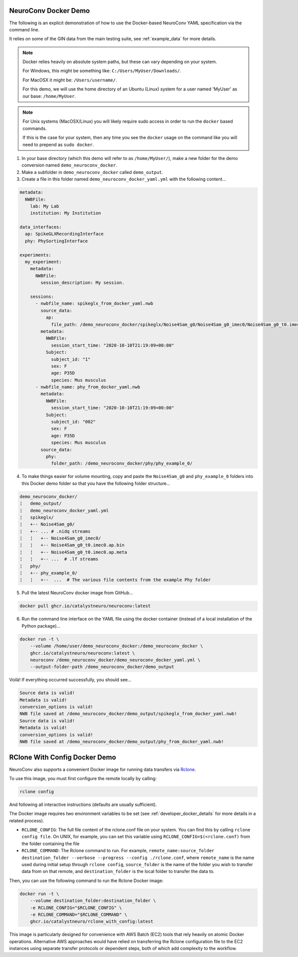 NeuroConv Docker Demo
---------------------

The following is an explicit demonstration of how to use the Docker-based NeuroConv YAML specification via the command line.

It relies on some of the GIN data from the main testing suite, see :ref:`example_data` for more details.


.. note::

    Docker relies heavily on absolute system paths, but these can vary depending on your system.

    For Windows, this might be something like: ``C:/Users/MyUser/Downloads/``.

    For MacOSX it might be: ``/Users/username/``.

    For this demo, we will use the home directory of an Ubuntu (Linux) system for a user named 'MyUser' as our base: ``/home/MyUser``.


.. note::

    For Unix systems (MacOSX/Linux) you will likely require sudo access in order to run the ``docker`` based commands.

    If this is the case for your system, then any time you see the ``docker`` usage on the command like you will need to prepend as ``sudo docker``.


1. In your base directory (which this demo will refer to as ``/home/MyUser/``), make a new folder for the demo conversion named ``demo_neuroconv_docker``.

2. Make a subfolder in ``demo_neuroconv_docker`` called ``demo_output``.

3. Create a file in this folder named ``demo_neuroconv_docker_yaml.yml`` with the following content...

.. code-block:: yaml

    metadata:
      NWBFile:
        lab: My Lab
        institution: My Institution

    data_interfaces:
      ap: SpikeGLXRecordingInterface
      phy: PhySortingInterface

    experiments:
      my_experiment:
        metadata:
          NWBFile:
            session_description: My session.

        sessions:
          - nwbfile_name: spikeglx_from_docker_yaml.nwb
            source_data:
              ap:
                file_path: /demo_neuroconv_docker/spikeglx/Noise4Sam_g0/Noise4Sam_g0_imec0/Noise4Sam_g0_t0.imec0.ap.bin
            metadata:
              NWBFile:
                session_start_time: "2020-10-10T21:19:09+00:00"
              Subject:
                subject_id: "1"
                sex: F
                age: P35D
                species: Mus musculus
          - nwbfile_name: phy_from_docker_yaml.nwb
            metadata:
              NWBFile:
                session_start_time: "2020-10-10T21:19:09+00:00"
              Subject:
                subject_id: "002"
                sex: F
                age: P35D
                species: Mus musculus
            source_data:
              phy:
                folder_path: /demo_neuroconv_docker/phy/phy_example_0/


4. To make things easier for volume mounting, copy and paste the ``Noise4Sam_g0`` and ``phy_example_0`` folders into this Docker demo folder so that you have the following folder structure...

.. code::

    demo_neuroconv_docker/
    ¦   demo_output/
    ¦   demo_neuroconv_docker_yaml.yml
    ¦   spikeglx/
    ¦   +-- Noise4Sam_g0/
    ¦   +-- ... # .nidq streams
    ¦   ¦   +-- Noise4Sam_g0_imec0/
    ¦   ¦   +-- Noise4Sam_g0_t0.imec0.ap.bin
    ¦   ¦   +-- Noise4Sam_g0_t0.imec0.ap.meta
    ¦   ¦   +-- ...  # .lf streams
    ¦   phy/
    ¦   +-- phy_example_0/
    ¦   ¦   +--  ...  # The various file contents from the example Phy folder

5. Pull the latest NeuroConv docker image from GitHub...

.. code::

    docker pull ghcr.io/catalystneuro/neuroconv:latest

6. Run the command line interface on the YAML file using the docker container (instead of a local installation of the Python package)...

.. code::

    docker run -t \
        --volume /home/user/demo_neuroconv_docker:/demo_neuroconv_docker \
        ghcr.io/catalystneuro/neuroconv:latest \
        neuroconv /demo_neuroconv_docker/demo_neuroconv_docker_yaml.yml \
        --output-folder-path /demo_neuroconv_docker/demo_output

Voilà! If everything occurred successfully, you should see...

.. code::

    Source data is valid!
    Metadata is valid!
    conversion_options is valid!
    NWB file saved at /demo_neuroconv_docker/demo_output/spikeglx_from_docker_yaml.nwb!
    Source data is valid!
    Metadata is valid!
    conversion_options is valid!
    NWB file saved at /demo_neuroconv_docker/demo_output/phy_from_docker_yaml.nwb!




RClone With Config Docker Demo
------------------------------

NeuroConv also supports a convenient Docker image for running data transfers via `Rclone <https://rclone.org>`_.

To use this image, you must first configure the remote locally by calling:

.. code::

    rclone config

And following all interactive instructions (defaults are usually sufficient).

The Docker image requires two environment variables to be set (see :ref:`developer_docker_details` for more details in a related process).

- ``RCLONE_CONFIG``: The full file content of the rclone.conf file on your system. You can find this by calling ``rclone config file``. On UNIX, for example, you can set this variable using ``RCLONE_CONFIG=$(<rclone.conf)`` from the folder containing the file
- ``RCLONE_COMMAND``: The Rclone command to run. For example, ``remote_name:source_folder destination_folder --verbose --progress --config ./rclone.conf``, where ``remote_name`` is the name used during initial setup through ``rclone config``, ``source_folder`` is the name of the folder you wish to transfer data from on that remote, and ``destination_folder`` is the local folder to transfer the data to.

Then, you can use the following command to run the Rclone Docker image:

.. code::

    docker run -t \
        --volume destination_folder:destination_folder \
        -e RCLONE_CONFIG="$RCLONE_CONFIG" \
        -e RCLONE_COMMAND="$RCLONE_COMMAND" \
        ghcr.io/catalystneuro/rclone_with_config:latest

This image is particularly designed for convenience with AWS Batch (EC2) tools that rely heavily on atomic Docker operations. Alternative AWS approaches would have relied on transferring the Rclone configuration file to the EC2 instances using separate transfer protocols or dependent steps, both of which add complexity to the workflow.
